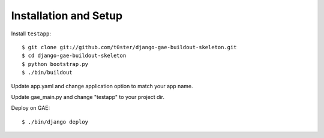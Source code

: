 Installation and Setup
======================

Install ``testapp``::

    $ git clone git://github.com/t0ster/django-gae-buildout-skeleton.git
    $ cd django-gae-buildout-skeleton
    $ python bootstrap.py
    $ ./bin/buildout

Update app.yaml and change application option to match your app name.

Update gae_main.py and change "testapp" to your project dir.

Deploy on GAE::

    $ ./bin/django deploy

